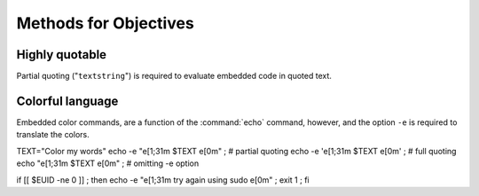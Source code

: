 .. _methods:

#############################
Methods for Objectives
#############################


Highly quotable
-----------------------------

Partial quoting (\"``textstring``\") is required to evaluate embedded code in 
quoted text. 

Colorful language 
-----------------------------



Embedded color commands, are a function of the :command:`echo` command, however,
and the option ``-e`` is required to translate the colors. 

TEXT="Color my words"
echo -e "\e[1;31m $TEXT \e[0m"  ; # partial quoting
echo -e '\e[1;31m $TEXT \e[0m'  ; # full quoting
echo "\e[1;31m $TEXT \e[0m"     ; # omitting -e option



if [[ $EUID -ne 0 ]] ; then echo -e "\e[1;31m try again using sudo \e[0m" ; exit 1 ; fi